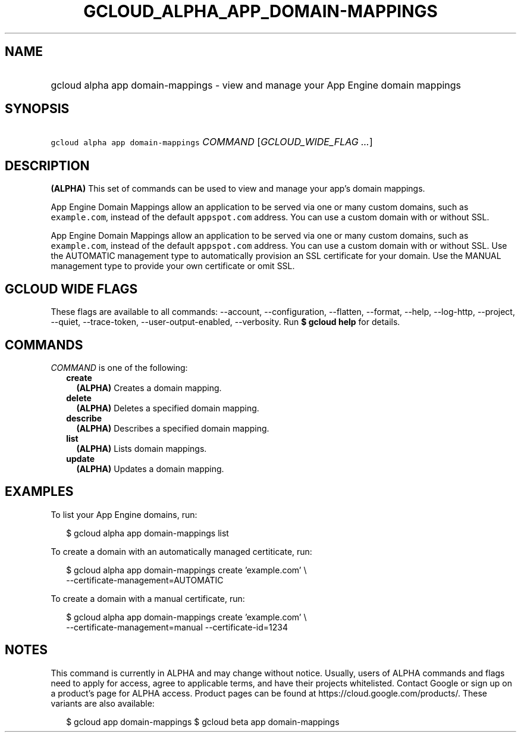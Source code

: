 
.TH "GCLOUD_ALPHA_APP_DOMAIN\-MAPPINGS" 1



.SH "NAME"
.HP
gcloud alpha app domain\-mappings \- view and manage your App Engine domain mappings



.SH "SYNOPSIS"
.HP
\f5gcloud alpha app domain\-mappings\fR \fICOMMAND\fR [\fIGCLOUD_WIDE_FLAG\ ...\fR]



.SH "DESCRIPTION"

\fB(ALPHA)\fR This set of commands can be used to view and manage your app's
domain mappings.

App Engine Domain Mappings allow an application to be served via one or many
custom domains, such as \f5example.com\fR, instead of the default
\f5appspot.com\fR address. You can use a custom domain with or without SSL.

App Engine Domain Mappings allow an application to be served via one or many
custom domains, such as \f5example.com\fR, instead of the default
\f5appspot.com\fR address. You can use a custom domain with or without SSL. Use
the AUTOMATIC management type to automatically provision an SSL certificate for
your domain. Use the MANUAL management type to provide your own certificate or
omit SSL.



.SH "GCLOUD WIDE FLAGS"

These flags are available to all commands: \-\-account, \-\-configuration,
\-\-flatten, \-\-format, \-\-help, \-\-log\-http, \-\-project, \-\-quiet,
\-\-trace\-token, \-\-user\-output\-enabled, \-\-verbosity. Run \fB$ gcloud
help\fR for details.



.SH "COMMANDS"

\f5\fICOMMAND\fR\fR is one of the following:

.RS 2m
.TP 2m
\fBcreate\fR
\fB(ALPHA)\fR Creates a domain mapping.

.TP 2m
\fBdelete\fR
\fB(ALPHA)\fR Deletes a specified domain mapping.

.TP 2m
\fBdescribe\fR
\fB(ALPHA)\fR Describes a specified domain mapping.

.TP 2m
\fBlist\fR
\fB(ALPHA)\fR Lists domain mappings.

.TP 2m
\fBupdate\fR
\fB(ALPHA)\fR Updates a domain mapping.


.RE
.sp

.SH "EXAMPLES"

To list your App Engine domains, run:

.RS 2m
$ gcloud alpha app domain\-mappings list
.RE

To create a domain with an automatically managed certiticate, run:

.RS 2m
$ gcloud alpha app domain\-mappings create 'example.com' \e
    \-\-certificate\-management=AUTOMATIC
.RE

To create a domain with a manual certificate, run:

.RS 2m
$ gcloud alpha app domain\-mappings create 'example.com'            \e
         \-\-certificate\-management=manual \-\-certificate\-id=1234
.RE



.SH "NOTES"

This command is currently in ALPHA and may change without notice. Usually, users
of ALPHA commands and flags need to apply for access, agree to applicable terms,
and have their projects whitelisted. Contact Google or sign up on a product's
page for ALPHA access. Product pages can be found at
https://cloud.google.com/products/. These variants are also available:

.RS 2m
$ gcloud app domain\-mappings
$ gcloud beta app domain\-mappings
.RE

